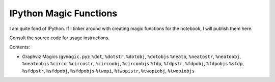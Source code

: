 ***************************
  IPython Magic Functions
***************************

I am quite fond of IPython.
If I tinker around with creating magic functions for the notebook,
I will publish them here.

Consult the source code for usage instructions.

Contents:

* Graphviz Magics (``gvmagic.py``):
  ``%dot``, ``%dotstr``, ``%dotobj``, ``%dotobjs``
  ``%neato``, ``%neatostr``, ``%neatoobj``, ``%neatoobjs``
  ``%circo``, ``%circostr``, ``%circoobj``, ``%circoobjs``
  ``%fdp``, ``%fdpstr``, ``%fdpobj``, ``%fdpobjs``
  ``%sfdp``, ``%sfdpstr``, ``%sfdpobj``, ``%sfdpobjs``
  ``%twopi``, ``%twopistr``, ``%twopiobj``, ``%twopiobjs``